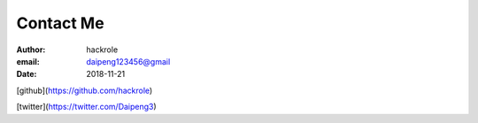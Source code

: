 Contact Me
===========

:author: hackrole
:email: daipeng123456@gmail
:date: 2018-11-21


[github](https://github.com/hackrole)

[twitter](https://twitter.com/Daipeng3)
